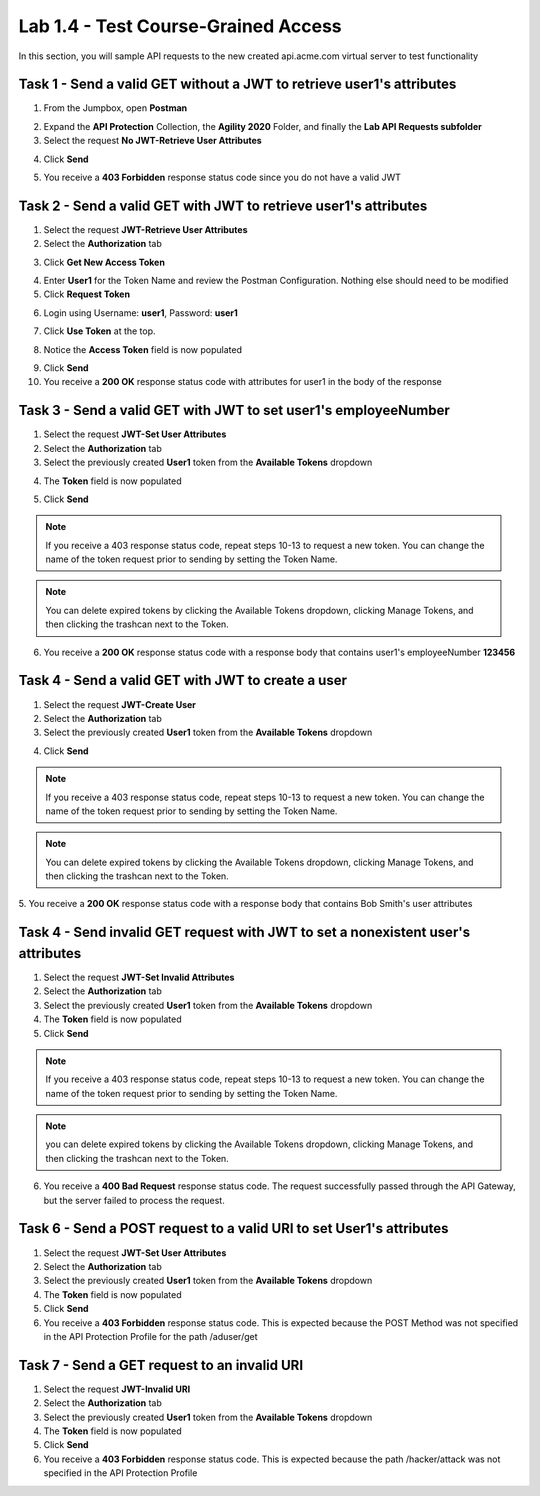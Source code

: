 Lab 1.4 - Test Course-Grained Access
========================================

In this section, you will sample API requests to the new created api.acme.com virtual server to test functionality


Task 1 - Send a valid GET without a JWT to retrieve user1's attributes
-----------------------------------------------------------------------

1. From the Jumpbox, open **Postman**

|image23|

2. Expand the **API Protection** Collection, the **Agility 2020** Folder, and finally the **Lab API Requests subfolder**

3. Select the request **No JWT-Retrieve User Attributes**

|image24|

4. Click **Send**

|image25|

5. You receive a **403 Forbidden** response status code since you do not have a valid JWT

|image26|

Task 2 - Send a valid GET with JWT to retrieve user1\'s attributes
-------------------------------------------------------------------

1. Select the request **JWT-Retrieve User Attributes**

2. Select the **Authorization** tab

|image43|

3. Click **Get New Access Token**

|image44|

4. Enter **User1** for the Token Name and review the Postman Configuration. Nothing else should need to be modified

5. Click **Request Token**

|image27|

6. Login using Username: **user1**, Password: **user1**

|image28|

7. Click **Use Token** at the top.

|image29|

8. Notice the **Access Token** field is now populated

|image34|

9. Click **Send**

10. You receive a **200 OK** response status code with attributes for user1 in the body of the response

|image31|


Task 3 - Send a valid GET with JWT to set user1's employeeNumber
------------------------------------------------------------------

1. Select the request **JWT-Set User Attributes**

2. Select the **Authorization** tab

3. Select the previously created **User1** token from the **Available Tokens** dropdown

|image33|

4. The **Token** field is now populated

|image34|

5. Click **Send**

.. note :: If you receive a 403 response status code, repeat steps 10-13 to request a new token.  You can change the name of the token request prior to sending by setting the Token Name.

.. note :: You can delete expired tokens by clicking the Available Tokens dropdown, clicking Manage Tokens, and then clicking the trashcan next to the Token.

6. You receive a **200 OK** response status code with a response body that contains user1's employeeNumber **123456**

|image35|


Task 4 - Send a valid GET with JWT to create a user
-----------------------------------------------------

1. Select the request **JWT-Create User**

2. Select the **Authorization** tab

3. Select the previously created **User1** token from the **Available Tokens** dropdown

|image33|


4. Click **Send**

.. note :: If you receive a 403 response status code, repeat steps 10-13 to request a new token.  You can change the name of the token request prior to sending by setting the Token Name.

.. note :: You can delete expired tokens by clicking the Available Tokens dropdown, clicking Manage Tokens, and then clicking the trashcan next to the Token.

5. You receive a **200 OK** response status code with a response body that contains Bob Smith's user attributes
|image46|


Task 4 - Send invalid GET request with JWT to set a nonexistent user's attributes
------------------------------------------------------------------------------------

1. Select the request **JWT-Set Invalid Attributes**

2. Select the **Authorization** tab

3. Select the previously created **User1** token from the **Available Tokens** dropdown

4. The **Token** field is now populated

5. Click **Send**

.. note :: If you receive a 403 response status code, repeat steps 10-13 to request a new token.  You can change the name of the token request prior to sending by setting the Token Name.

.. note :: you can delete expired tokens by clicking the Available Tokens dropdown, clicking Manage Tokens, and then clicking the trashcan next to the Token.

6. You receive a **400 Bad Request** response status code. The request successfully passed through the API Gateway, but the server failed to process the request.

|image37|


Task 6 - Send a POST request to a valid URI to set User1's attributes
-----------------------------------------------------------------------

1. Select the request **JWT-Set User Attributes**

2. Select the **Authorization** tab

3. Select the previously created **User1** token from the **Available Tokens** dropdown

4. The **Token** field is now populated

5. Click **Send**

6. You receive a **403 Forbidden** response status code. This is expected because the POST Method was not specified in the API Protection Profile for the path /aduser/get

|image39|

Task 7 - Send a GET request to an invalid URI
-----------------------------------------------

1. Select the request **JWT-Invalid URI**

2. Select the **Authorization** tab

3. Select the previously created **User1** token from the **Available Tokens** dropdown

4. The **Token** field is now populated

5. Click **Send**

6. You receive a **403 Forbidden** response status code. This is expected because the path /hacker/attack was not specified in the API Protection Profile

|image39|


.. |image0| image:: media/image000.png
	:width: 800px
.. |image1| image:: media/image001.png	
.. |image2| image:: media/image002.png
.. |image3| image:: media/image003.png
.. |image4| image:: media/image004.png
.. |image5| image:: media/image005.png
	:width: 800px
.. |image6| image:: media/image006.png
	:width: 800px	
.. |image7| image:: media/image007.png
.. |image8| image:: media/image008.png
.. |image9| image:: media/image009.png
.. |image10| image:: media/image010.png
.. |image11| image:: media/image011.png
.. |image12| image:: media/image012.png
	:width: 800px	
.. |image13| image:: media/image013.png
	:width: 800px	
.. |image14| image:: media/image014.png
	:width: 800px	
.. |image15| image:: media/image015.png
	:width: 800px	
.. |image16| image:: media/image016.png
	:width: 800px	
.. |image17| image:: media/image017.png
	:width: 800px
.. |image18| image:: media/image018.png
.. |image19| image:: media/image019.png
.. |image20| image:: media/image020.png
.. |image21| image:: media/image021.png
	:width: 700px
.. |image22| image:: media/image022.png
.. |image23| image:: media/image023.png
.. |image24| image:: media/image024.png
.. |image25| image:: media/image025.png
.. |image26| image:: media/image026.png
.. |image27| image:: media/image027.png
	:width: 600px
.. |image28| image:: media/image028.png
.. |image29| image:: media/image029.png
.. |image31| image:: media/image031.png
.. |image32| image:: media/image032.png
.. |image33| image:: media/image033.png
	:width: 800px
.. |image34| image:: media/image034.png
.. |image35| image:: media/image035.png
.. |image36| image:: media/image036.png
.. |image37| image:: media/image037.png
.. |image38| image:: media/image038.png
.. |image39| image:: media/image039.png
.. |image40| image:: media/image040.png
.. |image42| image:: media/image042.png
.. |image43| image:: media/image043.png
.. |image44| image:: media/image044.png
.. |image45| image:: media/image045.png
.. |image46| image:: media/image046.png
